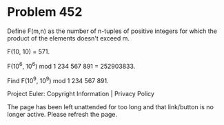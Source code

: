 *   Problem 452

   Define F(m,n) as the number of n-tuples of positive integers for which the
   product of the elements doesn't exceed m.

   F(10, 10) = 571.

   F(10^6, 10^6) mod 1 234 567 891 = 252903833.

   Find F(10^9, 10^9) mod 1 234 567 891.

   Project Euler: Copyright Information | Privacy Policy

   The page has been left unattended for too long and that link/button is no
   longer active. Please refresh the page.
